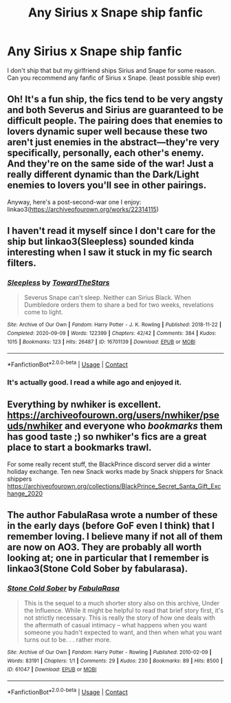 #+TITLE: Any Sirius x Snape ship fanfic

* Any Sirius x Snape ship fanfic
:PROPERTIES:
:Author: God_Of_Simps575
:Score: 0
:DateUnix: 1615911324.0
:DateShort: 2021-Mar-16
:FlairText: Recommendation
:END:
I don't ship that but my girlfriend ships Sirius and Snape for some reason. Can you recommend any fanfic of Sirius x Snape. (least possible ship ever)


** Oh! It's a fun ship, the fics tend to be very angsty and both Severus and Sirius are guaranteed to be difficult people. The pairing does that enemies to lovers dynamic super well because these two aren't just enemies in the abstract---they're very specifically, personally, each other's enemy. And they're on the same side of the war! Just a really different dynamic than the Dark/Light enemies to lovers you'll see in other pairings.

Anyway, here's a post-second-war one I enjoy: linkao3([[https://archiveofourown.org/works/22314115]])
:PROPERTIES:
:Author: phantomtomato
:Score: 6
:DateUnix: 1615911755.0
:DateShort: 2021-Mar-16
:END:


** I haven't read it myself since I don't care for the ship but linkao3(Sleepless) sounded kinda interesting when I saw it stuck in my fic search filters.
:PROPERTIES:
:Author: Fredrik1994
:Score: 3
:DateUnix: 1615912684.0
:DateShort: 2021-Mar-16
:END:

*** [[https://archiveofourown.org/works/16701139][*/Sleepless/*]] by [[https://www.archiveofourown.org/users/TowardTheStars/pseuds/TowardTheStars][/TowardTheStars/]]

#+begin_quote
  Severus Snape can't sleep. Neither can Sirius Black. When Dumbledore orders them to share a bed for two weeks, revelations come to light.
#+end_quote

^{/Site/:} ^{Archive} ^{of} ^{Our} ^{Own} ^{*|*} ^{/Fandom/:} ^{Harry} ^{Potter} ^{-} ^{J.} ^{K.} ^{Rowling} ^{*|*} ^{/Published/:} ^{2018-11-22} ^{*|*} ^{/Completed/:} ^{2020-09-09} ^{*|*} ^{/Words/:} ^{122399} ^{*|*} ^{/Chapters/:} ^{42/42} ^{*|*} ^{/Comments/:} ^{384} ^{*|*} ^{/Kudos/:} ^{1015} ^{*|*} ^{/Bookmarks/:} ^{123} ^{*|*} ^{/Hits/:} ^{26487} ^{*|*} ^{/ID/:} ^{16701139} ^{*|*} ^{/Download/:} ^{[[https://archiveofourown.org/downloads/16701139/Sleepless.epub?updated_at=1609522683][EPUB]]} ^{or} ^{[[https://archiveofourown.org/downloads/16701139/Sleepless.mobi?updated_at=1609522683][MOBI]]}

--------------

*FanfictionBot*^{2.0.0-beta} | [[https://github.com/FanfictionBot/reddit-ffn-bot/wiki/Usage][Usage]] | [[https://www.reddit.com/message/compose?to=tusing][Contact]]
:PROPERTIES:
:Author: FanfictionBot
:Score: 1
:DateUnix: 1615912701.0
:DateShort: 2021-Mar-16
:END:


*** It's actually good. I read a while ago and enjoyed it.
:PROPERTIES:
:Author: DeDe_at_it_again
:Score: 1
:DateUnix: 1615925588.0
:DateShort: 2021-Mar-16
:END:


** Everything by nwhiker is excellent. [[https://archiveofourown.org/users/nwhiker/pseuds/nwhiker]] and everyone who /bookmarks/ them has good taste ;) so nwhiker's fics are a great place to start a bookmarks trawl.

For some really recent stuff, the BlackPrince discord server did a winter holiday exchange. Ten new Snack works made by Snack shippers for Snack shippers [[https://archiveofourown.org/collections/BlackPrince_Secret_Santa_Gift_Exchange_2020]]
:PROPERTIES:
:Author: JalapenoEyePopper
:Score: 2
:DateUnix: 1615942043.0
:DateShort: 2021-Mar-17
:END:


** The author FabulaRasa wrote a number of these in the early days (before GoF even I think) that I remember loving. I believe many if not all of them are now on AO3. They are probably all worth looking at; one in particular that I remember is linkao3(Stone Cold Sober by fabularasa).
:PROPERTIES:
:Author: dozyhorse
:Score: 1
:DateUnix: 1615925170.0
:DateShort: 2021-Mar-16
:END:

*** [[https://archiveofourown.org/works/61047][*/Stone Cold Sober/*]] by [[https://www.archiveofourown.org/users/FabulaRasa/pseuds/FabulaRasa][/FabulaRasa/]]

#+begin_quote
  This is the sequel to a much shorter story also on this archive, Under the Influence. While it might be helpful to read that brief story first, it's not strictly necessary. This is really the story of how one deals with the aftermath of casual intimacy -- what happens when you want someone you hadn't expected to want, and then when what you want turns out to be. . . rather more.
#+end_quote

^{/Site/:} ^{Archive} ^{of} ^{Our} ^{Own} ^{*|*} ^{/Fandom/:} ^{Harry} ^{Potter} ^{-} ^{Rowling} ^{*|*} ^{/Published/:} ^{2010-02-09} ^{*|*} ^{/Words/:} ^{83191} ^{*|*} ^{/Chapters/:} ^{1/1} ^{*|*} ^{/Comments/:} ^{29} ^{*|*} ^{/Kudos/:} ^{230} ^{*|*} ^{/Bookmarks/:} ^{89} ^{*|*} ^{/Hits/:} ^{8500} ^{*|*} ^{/ID/:} ^{61047} ^{*|*} ^{/Download/:} ^{[[https://archiveofourown.org/downloads/61047/Stone%20Cold%20Sober.epub?updated_at=1387620545][EPUB]]} ^{or} ^{[[https://archiveofourown.org/downloads/61047/Stone%20Cold%20Sober.mobi?updated_at=1387620545][MOBI]]}

--------------

*FanfictionBot*^{2.0.0-beta} | [[https://github.com/FanfictionBot/reddit-ffn-bot/wiki/Usage][Usage]] | [[https://www.reddit.com/message/compose?to=tusing][Contact]]
:PROPERTIES:
:Author: FanfictionBot
:Score: 1
:DateUnix: 1615925194.0
:DateShort: 2021-Mar-16
:END:
